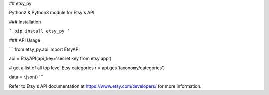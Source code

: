 ## etsy_py

Python2 & Python3 module for Etsy's API.


### Installation

```
pip install etsy_py
```

### API Usage

```
from etsy_py.api import EtsyAPI

api = EtsyAPI(api_key='secret key from etsy app')

# get a list of all top level Etsy categories
r = api.get('taxonomy/categories')

data = r.json()
```

Refer to Etsy's API documentation at https://www.etsy.com/developers/ for more information.


